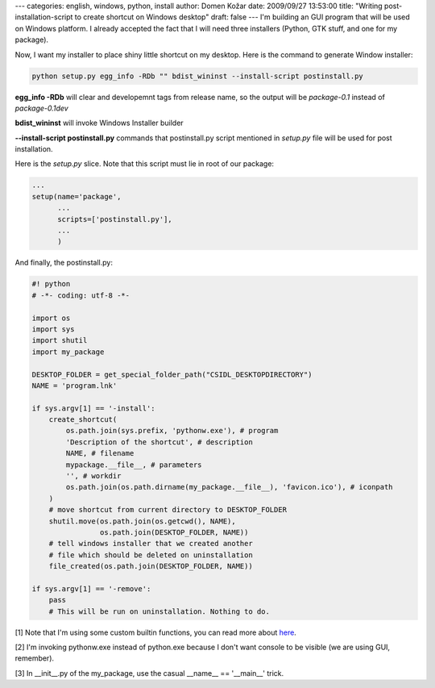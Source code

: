 ---
categories: english, windows, python, install
author: Domen Kožar
date: 2009/09/27 13:53:00
title: "Writing post-installation-script to create shortcut on Windows desktop"
draft: false
---
I'm building an GUI program that will be used on Windows platform. I already accepted the fact that
I will need three installers (Python, GTK stuff, and one for my package). 

Now, I want my installer to place shiny little shortcut on my desktop. Here is the command to
generate Window installer:

.. sourcecode:: bash

    python setup.py egg_info -RDb "" bdist_wininst --install-script postinstall.py

**egg_info -RDb** will clear and developemnt tags from release name, so the output will be
*package-0.1* instead of *package-0.1dev*

**bdist_wininst** will invoke Windows Installer builder

**--install-script postinstall.py** commands that postinstall.py script mentioned in *setup.py* file
will be used for post installation. 

Here is the *setup.py* slice. Note that this script must lie in root of our package:

.. sourcecode:: python

    ...
    setup(name='package',
          ...
          scripts=['postinstall.py'],
          ...
          )

And finally, the postinstall.py:


.. sourcecode:: python

    #! python
    # -*- coding: utf-8 -*-

    import os
    import sys
    import shutil
    import my_package

    DESKTOP_FOLDER = get_special_folder_path("CSIDL_DESKTOPDIRECTORY")
    NAME = 'program.lnk'

    if sys.argv[1] == '-install':
        create_shortcut(
            os.path.join(sys.prefix, 'pythonw.exe'), # program
            'Description of the shortcut', # description
            NAME, # filename
            mypackage.__file__, # parameters
            '', # workdir
            os.path.join(os.path.dirname(my_package.__file__), 'favicon.ico'), # iconpath
        )
        # move shortcut from current directory to DESKTOP_FOLDER
        shutil.move(os.path.join(os.getcwd(), NAME),
                    os.path.join(DESKTOP_FOLDER, NAME))
        # tell windows installer that we created another 
        # file which should be deleted on uninstallation
        file_created(os.path.join(DESKTOP_FOLDER, NAME))

    if sys.argv[1] == '-remove':
        pass
        # This will be run on uninstallation. Nothing to do.


[1] Note that I'm using some custom builtin functions, you can read more about `here
<http://docs.python.org/distutils/builtdist.html?highlight=create_shortcut#the-postinstallation-script>`_.

[2] I'm invoking pythonw.exe instead of python.exe because I don't want console to be visible (we
are using GUI, remember).

[3] In __init__.py of the my_package, use the casual __name__ == '__main__' trick.


